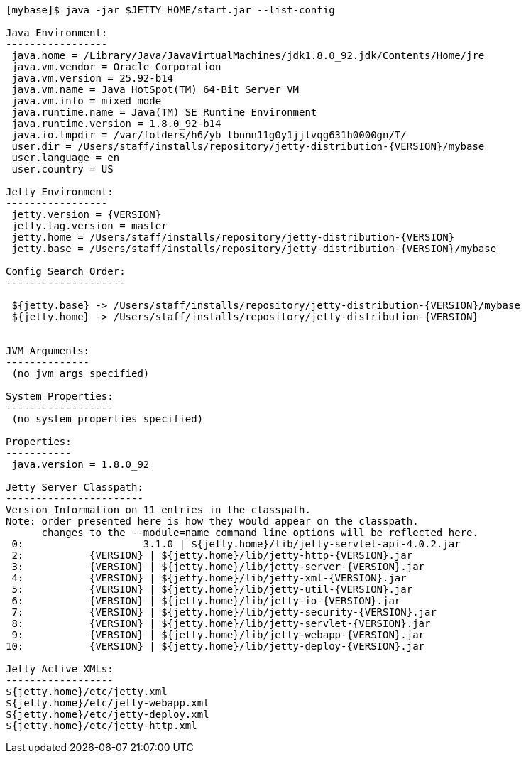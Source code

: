 //
//  ========================================================================
//  Copyright (c) 1995-2019 Mort Bay Consulting Pty. Ltd.
//  ========================================================================
//  All rights reserved. This program and the accompanying materials
//  are made available under the terms of the Eclipse Public License v1.0
//  and Apache License v2.0 which accompanies this distribution.
//
//      The Eclipse Public License is available at
//      http://www.eclipse.org/legal/epl-v10.html
//
//      The Apache License v2.0 is available at
//      http://www.opensource.org/licenses/apache2.0.php
//
//  You may elect to redistribute this code under either of these licenses.
//  ========================================================================
//

[source, screen, subs="{sub-order}"]
....
[mybase]$ java -jar $JETTY_HOME/start.jar --list-config

Java Environment:
-----------------
 java.home = /Library/Java/JavaVirtualMachines/jdk1.8.0_92.jdk/Contents/Home/jre
 java.vm.vendor = Oracle Corporation
 java.vm.version = 25.92-b14
 java.vm.name = Java HotSpot(TM) 64-Bit Server VM
 java.vm.info = mixed mode
 java.runtime.name = Java(TM) SE Runtime Environment
 java.runtime.version = 1.8.0_92-b14
 java.io.tmpdir = /var/folders/h6/yb_lbnnn11g0y1jjlvqg631h0000gn/T/
 user.dir = /Users/staff/installs/repository/jetty-distribution-{VERSION}/mybase
 user.language = en
 user.country = US

Jetty Environment:
-----------------
 jetty.version = {VERSION}
 jetty.tag.version = master
 jetty.home = /Users/staff/installs/repository/jetty-distribution-{VERSION}
 jetty.base = /Users/staff/installs/repository/jetty-distribution-{VERSION}/mybase

Config Search Order:
--------------------
 <command-line>
 ${jetty.base} -> /Users/staff/installs/repository/jetty-distribution-{VERSION}/mybase
 ${jetty.home} -> /Users/staff/installs/repository/jetty-distribution-{VERSION}


JVM Arguments:
--------------
 (no jvm args specified)

System Properties:
------------------
 (no system properties specified)

Properties:
-----------
 java.version = 1.8.0_92

Jetty Server Classpath:
-----------------------
Version Information on 11 entries in the classpath.
Note: order presented here is how they would appear on the classpath.
      changes to the --module=name command line options will be reflected here.
 0:                    3.1.0 | ${jetty.home}/lib/jetty-servlet-api-4.0.2.jar
 2:           {VERSION} | ${jetty.home}/lib/jetty-http-{VERSION}.jar
 3:           {VERSION} | ${jetty.home}/lib/jetty-server-{VERSION}.jar
 4:           {VERSION} | ${jetty.home}/lib/jetty-xml-{VERSION}.jar
 5:           {VERSION} | ${jetty.home}/lib/jetty-util-{VERSION}.jar
 6:           {VERSION} | ${jetty.home}/lib/jetty-io-{VERSION}.jar
 7:           {VERSION} | ${jetty.home}/lib/jetty-security-{VERSION}.jar
 8:           {VERSION} | ${jetty.home}/lib/jetty-servlet-{VERSION}.jar
 9:           {VERSION} | ${jetty.home}/lib/jetty-webapp-{VERSION}.jar
10:           {VERSION} | ${jetty.home}/lib/jetty-deploy-{VERSION}.jar

Jetty Active XMLs:
------------------
${jetty.home}/etc/jetty.xml
${jetty.home}/etc/jetty-webapp.xml
${jetty.home}/etc/jetty-deploy.xml
${jetty.home}/etc/jetty-http.xml
....
